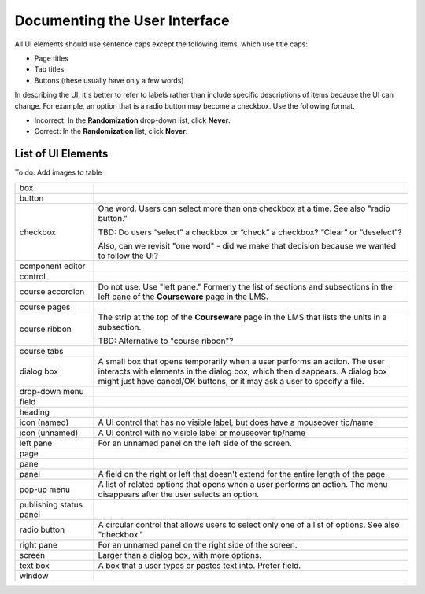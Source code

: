 .. _Documenting the User Interface:

###############################
Documenting the User Interface
###############################


All UI elements should use sentence caps except the following items, which use
title caps:

* Page titles
* Tab titles
* Buttons (these usually have only a few words)

In describing the UI, it's better to refer to labels rather than
include specific descriptions of items because the UI can change. For example,
an option that is a radio button may become a checkbox. Use the following
format.

* Incorrect: In the **Randomization** drop-down list, click **Never**.

* Correct: In the **Randomization** list, click **Never**.


*******************
List of UI Elements
*******************

To do: Add images to table

.. list-table::
   :widths: 20 80

   * - box
     - 
   * - button
     - 
   * - checkbox
     - One word. Users can select more than one checkbox at a time. See also
       "radio button." 

       TBD: Do users “select” a checkbox or “check” a
       checkbox? “Clear” or “deselect”? 

       Also, can we revisit "one word" - did we make that decision because we
       wanted to follow the UI?

   * - component editor
     - 
   * - control
     - 
   * - course accordion
     - Do not use. Use "left pane." Formerly the list of sections and
       subsections in the left pane of the **Courseware** page in the LMS.
   * - course pages
     - 
   * - course ribbon
     - The strip at the top of the **Courseware** page in the LMS that lists
       the units in a subsection. 

       TBD: Alternative to "course ribbon"?

   * - course tabs
     - 
   * - dialog box
     - A small box that opens temporarily when a user performs an action. The
       user interacts with elements in the dialog box, which then disappears.
       A dialog box might just have cancel/OK buttons, or it may ask a user to
       specify a file.
   * - drop-down menu
     - 
   * - field
     -
   * - heading
     - 
   * - icon (named)
     - A UI control that has no visible label, but does have a mouseover tip/name
   * - icon (unnamed)
     - A UI control with no visible label or mouseover tip/name
   * - left pane
     - For an unnamed panel on the left side of the screen.
   * - page
     - 
   * - pane
     - 
   * - panel
     - A field on the right or left that doesn't extend for the entire length
       of the page.
   * - pop-up menu
     - A list of related options that opens when a user performs an action.
       The menu disappears after the user selects an option.
   * - publishing status panel
     - 
   * - radio button
     - A circular control that allows users to select only one of a list of
       options. See also "checkbox."
   * - right pane
     - For an unnamed panel on the right side of the screen.
   * - screen
     - Larger than a dialog box, with more options.
   * - text box
     - A box that a user types or pastes text into. Prefer field.
   * - window
     - 



